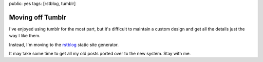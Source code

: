 public: yes
tags: [rstblog, tumblr]

Moving off Tumblr
=================

I've enjoyed using tumblr for the most part,
but it's difficult to maintain a custom design
and get all the details just the way I like them.

Instead, I'm moving to the rstblog_
static site generator.

It may take some time to get all my old posts
ported over to the new system.
Stay with me.

.. _rstblog: https://github.com/mitsuhiko/rstblog/
